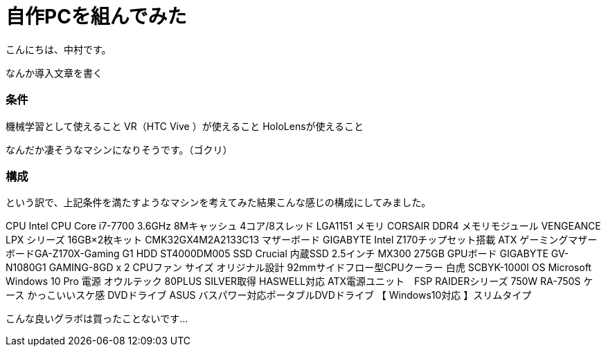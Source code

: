 # 自作PCを組んでみた
:hp-alt-title: create_pc
:hp-tags: Nakamura,PC,jisaku

こんにちは、中村です。

なんか導入文章を書く

### 条件

機械学習として使えること
VR（HTC Vive ）が使えること
HoloLensが使えること

なんだか凄そうなマシンになりそうです。（ゴクリ）


### 構成

という訳で、上記条件を満たすようなマシンを考えてみた結果こんな感じの構成にしてみました。

CPU	Intel CPU Core i7-7700 3.6GHz 8Mキャッシュ 4コア/8スレッド LGA1151
メモリ	CORSAIR DDR4 メモリモジュール VENGEANCE LPX シリーズ 16GB×2枚キット CMK32GX4M2A2133C13
マザーボード	GIGABYTE Intel Z170チップセット搭載 ATX ゲーミングマザーボードGA-Z170X-Gaming G1
HDD	ST4000DM005
SSD	Crucial 内蔵SSD 2.5インチ MX300 275GB
GPUボード	GIGABYTE GV-N1080G1 GAMING-8GD x 2
CPUファン	サイズ オリジナル設計 92mmサイドフロー型CPUクーラー 白虎 SCBYK-1000I
OS	Microsoft Windows 10 Pro 
電源	オウルテック 80PLUS SILVER取得 HASWELL対応 ATX電源ユニット　FSP RAIDERシリーズ 750W RA-750S
ケース	かっこいいスケ感
DVDドライブ	ASUS バスパワー対応ポータブルDVDドライブ 【 Windows10対応 】スリムタイプ

こんな良いグラボは買ったことないです…

